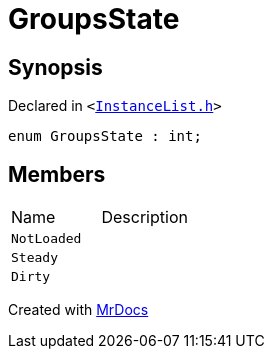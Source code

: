 [#GroupsState]
= GroupsState
:relfileprefix: 
:mrdocs:


== Synopsis

Declared in `&lt;https://github.com/PrismLauncher/PrismLauncher/blob/develop/InstanceList.h#L57[InstanceList&period;h]&gt;`

[source,cpp,subs="verbatim,replacements,macros,-callouts"]
----
enum GroupsState : int;
----

== Members

[,cols=2]
|===
|Name |Description
|`NotLoaded`
|
|`Steady`
|
|`Dirty`
|
|===



[.small]#Created with https://www.mrdocs.com[MrDocs]#
